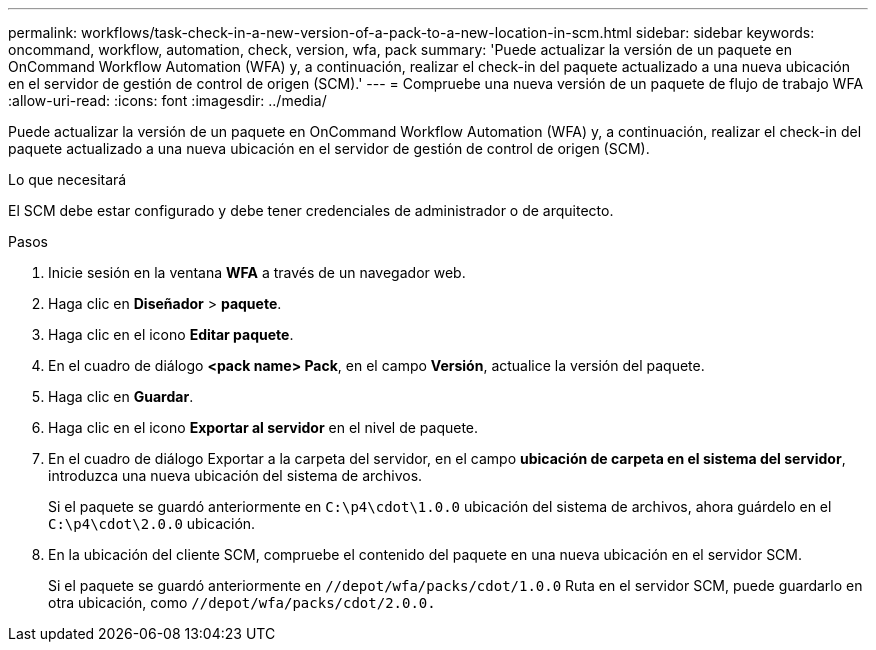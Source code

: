 ---
permalink: workflows/task-check-in-a-new-version-of-a-pack-to-a-new-location-in-scm.html 
sidebar: sidebar 
keywords: oncommand, workflow, automation, check, version, wfa, pack 
summary: 'Puede actualizar la versión de un paquete en OnCommand Workflow Automation (WFA) y, a continuación, realizar el check-in del paquete actualizado a una nueva ubicación en el servidor de gestión de control de origen (SCM).' 
---
= Compruebe una nueva versión de un paquete de flujo de trabajo WFA
:allow-uri-read: 
:icons: font
:imagesdir: ../media/


[role="lead"]
Puede actualizar la versión de un paquete en OnCommand Workflow Automation (WFA) y, a continuación, realizar el check-in del paquete actualizado a una nueva ubicación en el servidor de gestión de control de origen (SCM).

.Lo que necesitará
El SCM debe estar configurado y debe tener credenciales de administrador o de arquitecto.

.Pasos
. Inicie sesión en la ventana *WFA* a través de un navegador web.
. Haga clic en *Diseñador* > *paquete*.
. Haga clic en el icono *Editar paquete*.
. En el cuadro de diálogo *<pack name> Pack*, en el campo *Versión*, actualice la versión del paquete.
. Haga clic en *Guardar*.
. Haga clic en el icono *Exportar al servidor* en el nivel de paquete.
. En el cuadro de diálogo Exportar a la carpeta del servidor, en el campo *ubicación de carpeta en el sistema del servidor*, introduzca una nueva ubicación del sistema de archivos.
+
Si el paquete se guardó anteriormente en `C:\p4\cdot\1.0.0` ubicación del sistema de archivos, ahora guárdelo en el `C:\p4\cdot\2.0.0` ubicación.

. En la ubicación del cliente SCM, compruebe el contenido del paquete en una nueva ubicación en el servidor SCM.
+
Si el paquete se guardó anteriormente en `//depot/wfa/packs/cdot/1.0.0` Ruta en el servidor SCM, puede guardarlo en otra ubicación, como `//depot/wfa/packs/cdot/2.0.0.`


